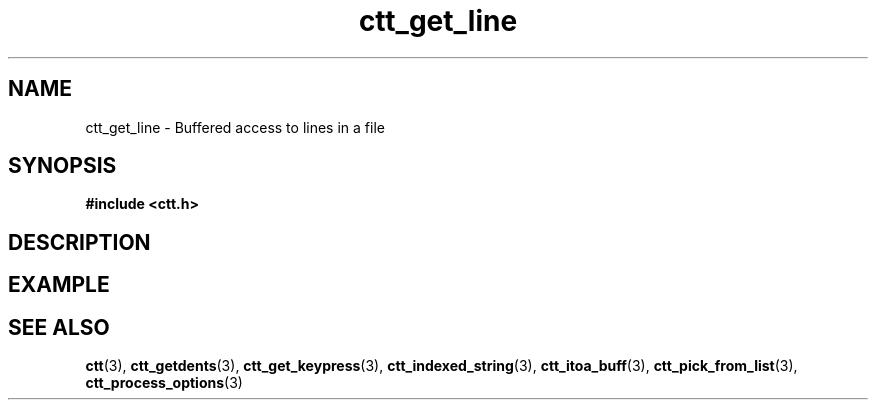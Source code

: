 .TH ctt_get_line 3 "\n[year]-\n[mo]-\n[dy]" "Linux"
.
.SH NAME
ctt_get_line - Buffered access to lines in a file
.
.SH SYNOPSIS
.PP
.B #include <ctt.h>
.PP
.BI 
.
.SH DESCRIPTION
.
.SH EXAMPLE
.
.SH SEE ALSO
.BR ctt "(3), " ctt_getdents "(3), " ctt_get_keypress "(3), "
.BR ctt_indexed_string "(3), "
.BR ctt_itoa_buff "(3), "  ctt_pick_from_list "(3), "
.BR ctt_process_options "(3)"

